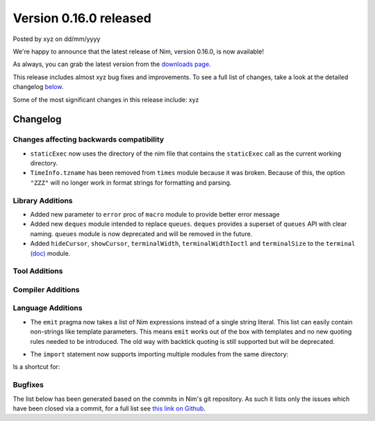 Version 0.16.0 released
=======================

.. container:: metadata

  Posted by xyz on dd/mm/yyyy

We're happy to announce that the latest release of Nim, version 0.16.0, is now
available!

As always, you can grab the latest version from the
`downloads page <http://nim-lang.org/download.html>`_.

This release includes almost xyz bug fixes and improvements. To see a full list
of changes, take a look at the detailed changelog
`below <#changelog>`_.

Some of the most significant changes in this release include: xyz


Changelog
~~~~~~~~~

Changes affecting backwards compatibility
-----------------------------------------

- ``staticExec`` now uses the directory of the nim file that contains the
  ``staticExec`` call as the current working directory.
- ``TimeInfo.tzname`` has been removed from ``times`` module because it was
  broken. Because of this, the option ``"ZZZ"`` will no longer work in format
  strings for formatting and parsing.

Library Additions
-----------------

- Added new parameter to ``error`` proc of ``macro`` module to provide better
  error message
- Added new ``deques`` module intended to replace ``queues``.
  ``deques`` provides a superset of ``queues`` API with clear naming.
  ``queues`` module is now deprecated and will be removed in the future.

- Added ``hideCursor``, ``showCursor``, ``terminalWidth``,
  ``terminalWidthIoctl`` and ``terminalSize`` to the ``terminal``
  `(doc) <http://nim-lang.org/docs/terminal.html>`_ module.


Tool Additions
--------------


Compiler Additions
------------------


Language Additions
------------------

- The ``emit`` pragma now takes a list of Nim expressions instead
  of a single string literal. This list can easily contain non-strings
  like template parameters. This means ``emit`` works out of the
  box with templates and no new quoting rules needed to be introduced.
  The old way with backtick quoting is still supported but will be
  deprecated.

.. code-block:: nim
  type Vector* {.importcpp: "std::vector", header: "<vector>".}[T] = object

  template `[]=`*[T](v: var Vector[T], key: int, val: T) =
    {.emit: [v, "[", key, "] = ", val, ";"].}

  proc setLen*[T](v: var Vector[T]; size: int) {.importcpp: "resize", nodecl.}
  proc `[]`*[T](v: var Vector[T], key: int): T {.importcpp: "(#[#])", nodecl.}

  proc main =
    var v: Vector[float]
    v.setLen 1
    v[0] = 6.0
    echo v[0]

- The ``import`` statement now supports importing multiple modules from
  the same directory:

.. code-block:: nim
  import compiler / [ast, parser, lexer]

Is a shortcut for:

.. code-block:: nim
  import compiler / ast, compiler / parser, compiler / lexer


Bugfixes
--------

The list below has been generated based on the commits in Nim's git
repository. As such it lists only the issues which have been closed
via a commit, for a full list see
`this link on Github <https://github.com/nim-lang/Nim/issues?utf8=%E2%9C%93&q=is%3Aissue+closed%3A%222016-06-22+..+2016-09-30%22+>`_.
